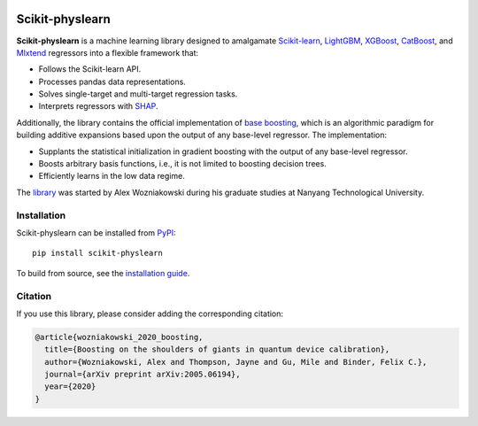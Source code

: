 .. -*- mode: rst -*-

|SOTA|_ |DOCS|_ |PyPI|_

.. |SOTA| image:: https://img.shields.io/endpoint.svg?url=https://paperswithcode.com/badge/boosting-on-the-shoulders-of-giants-in/multi-target-regression-on-google-5-qubit
.. _SOTA: https://paperswithcode.com/sota/multi-target-regression-on-google-5-qubit?p=boosting-on-the-shoulders-of-giants-in

.. |DOCS| image:: https://readthedocs.org/projects/scikit-physlearn/badge/?version=latest
.. _DOCS: https://scikit-physlearn.readthedocs.io/en/latest/?badge=latest

.. |PyPI| image:: https://badge.fury.io/py/scikit-physlearn.svg
.. _PyPI: https://badge.fury.io/py/scikit-physlearn

################
Scikit-physlearn
################

**Scikit-physlearn** is a machine learning library designed to amalgamate 
`Scikit-learn <https://scikit-learn.org/>`_,
`LightGBM <https://lightgbm.readthedocs.io/en/latest/index.html>`_,
`XGBoost <https://xgboost.readthedocs.io/en/latest/>`_,
`CatBoost <https://catboost.ai/>`_,
and `Mlxtend <http://rasbt.github.io/mlxtend/>`_ 
regressors into a flexible framework that:

- Follows the Scikit-learn API.
- Processes pandas data representations.
- Solves single-target and multi-target regression tasks.
- Interprets regressors with `SHAP <https://shap.readthedocs.io/en/latest/>`_.

Additionally, the library contains the official implementation of
`base boosting <https://arxiv.org/abs/2005.06194>`_, which is an algorithmic
paradigm for building additive expansions based upon the output of any
base-level regressor. The implementation:

- Supplants the statistical initialization in gradient boosting
  with the output of any base-level regressor.
- Boosts arbitrary basis functions, i.e., it is not limited to boosting
  decision trees.
- Efficiently learns in the low data regime.

The `library <https://github.com/a-wozniakowski/scikit-physlearn>`_ was
started by Alex Wozniakowski during his graduate studies at Nanyang Technological
University.

************
Installation
************

Scikit-physlearn can be installed from `PyPI <https://pypi.org/project/scikit-physlearn/>`__::

    pip install scikit-physlearn

To build from source, see the `installation guide <https://scikit-physlearn.readthedocs.io/en/latest/install.html>`_.

********
Citation
********

If you use this library, please consider adding the corresponding citation:

.. code-block:: latex

    @article{wozniakowski_2020_boosting,
      title={Boosting on the shoulders of giants in quantum device calibration},
      author={Wozniakowski, Alex and Thompson, Jayne and Gu, Mile and Binder, Felix C.},
      journal={arXiv preprint arXiv:2005.06194},
      year={2020}
    }

